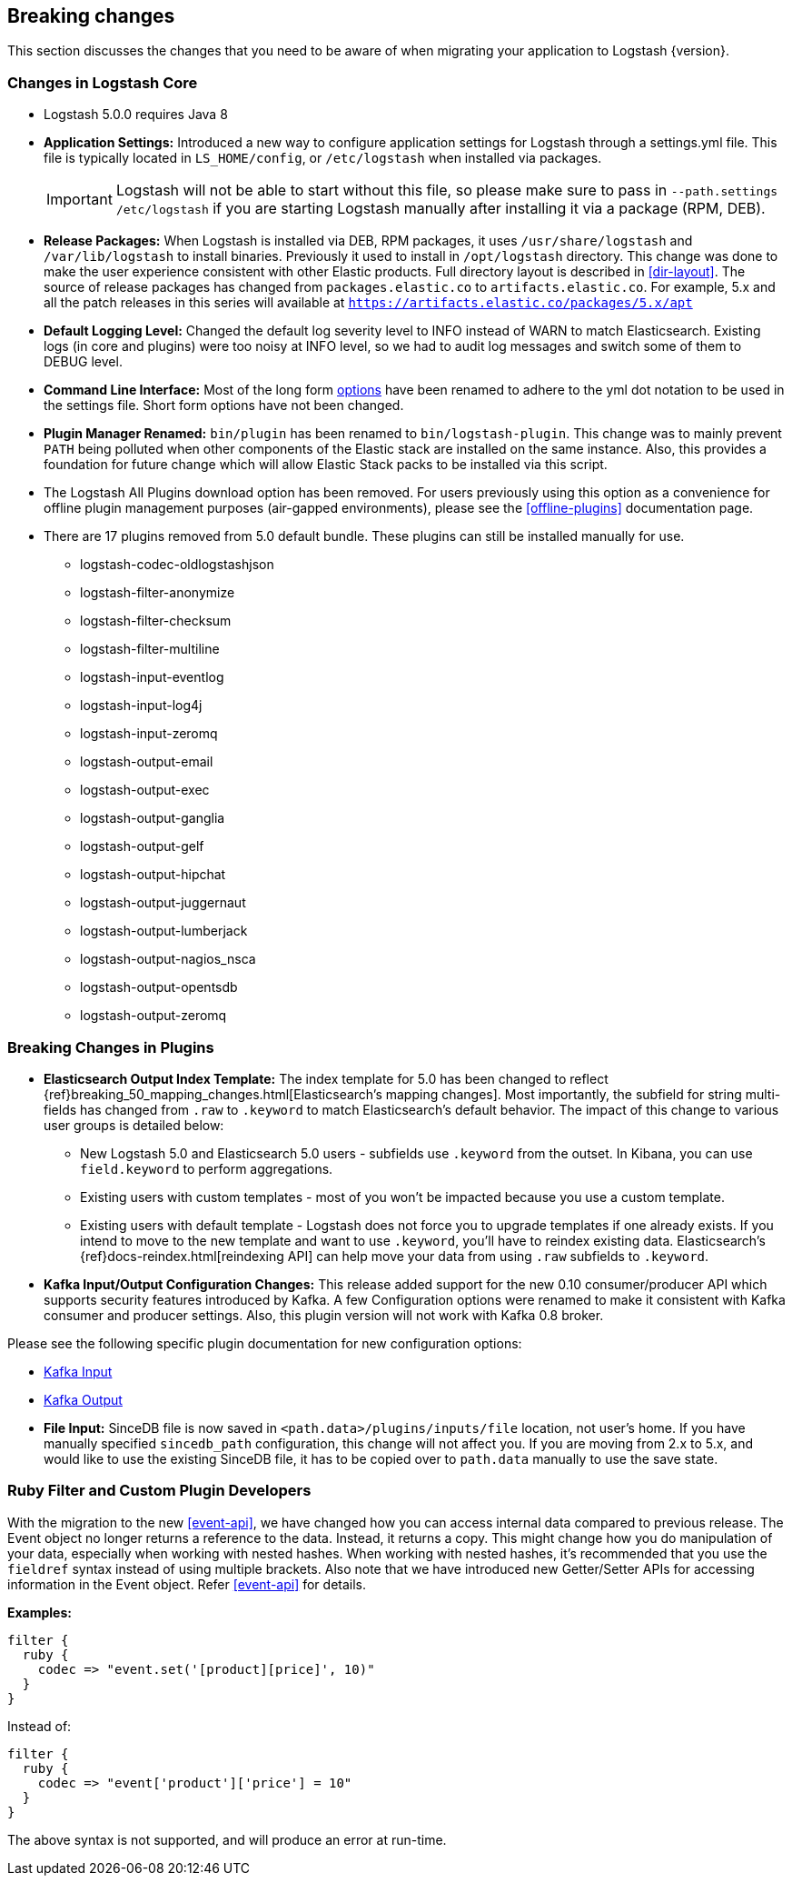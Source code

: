 [[breaking-changes]]
== Breaking changes

This section discusses the changes that you need to be aware of when migrating your application to Logstash {version}.

[float]
=== Changes in Logstash Core

* Logstash 5.0.0 requires Java 8

* **Application Settings:** Introduced a new way to configure application settings for Logstash through a settings.yml file. This file
is typically located in `LS_HOME/config`, or `/etc/logstash` when installed via packages. +
[IMPORTANT]
Logstash will not be able to start without this file, so please make sure to
pass in `--path.settings /etc/logstash` if you are starting Logstash manually
after installing it via a package (RPM, DEB).

* **Release Packages:** When Logstash is installed via DEB, RPM packages, it uses `/usr/share/logstash` and `/var/lib/logstash` to install binaries.
Previously it used to install in `/opt/logstash` directory. This change was done to make the user experience
consistent with other Elastic products. Full directory layout is described in <<dir-layout>>. The source of release packages 
has changed from `packages.elastic.co` to `artifacts.elastic.co`. For example, 5.x and all the patch releases in this series 
will available at `https://artifacts.elastic.co/packages/5.x/apt`

* **Default Logging Level:** Changed the default log severity level to INFO instead of WARN to match Elasticsearch. Existing logs
(in core and plugins) were too noisy at INFO level, so we had to audit log messages and switch some of them to DEBUG
level.

* **Command Line Interface:** Most of the long form <<command-line-flags,options>> have been renamed
to adhere to the yml dot notation to be used in the settings file. Short form options have not been changed.

* **Plugin Manager Renamed:** `bin/plugin` has been renamed to `bin/logstash-plugin`. This change was to mainly prevent `PATH` being polluted when
other components of the Elastic stack are installed on the same instance. Also, this provides a foundation
for future change which will allow Elastic Stack packs to be installed via this script.

* The Logstash All Plugins download option has been removed. For users previously using this option as a convenience for 
offline plugin management purposes (air-gapped environments), please see the <<offline-plugins>> documentation page.

* There are 17 plugins removed from 5.0 default bundle. These plugins can still be installed manually for use.
** logstash-codec-oldlogstashjson
** logstash-filter-anonymize
** logstash-filter-checksum
** logstash-filter-multiline
** logstash-input-eventlog
** logstash-input-log4j
** logstash-input-zeromq
** logstash-output-email
** logstash-output-exec
** logstash-output-ganglia
** logstash-output-gelf
** logstash-output-hipchat
** logstash-output-juggernaut
** logstash-output-lumberjack
** logstash-output-nagios_nsca
** logstash-output-opentsdb
** logstash-output-zeromq


[float]
=== Breaking Changes in Plugins

* **Elasticsearch Output Index Template:** The index template for 5.0 has been changed to reflect {ref}breaking_50_mapping_changes.html[Elasticsearch's mapping changes]. Most
importantly, the subfield for string multi-fields has changed from `.raw` to `.keyword` to match Elasticsearch's default
behavior. The impact of this change to various user groups is detailed below:

** New Logstash 5.0 and Elasticsearch 5.0 users - subfields use `.keyword` from the outset. In Kibana, you can use
`field.keyword` to perform aggregations.
** Existing users with custom templates - most of you won't be impacted because you use a custom template.
** Existing users with default template - Logstash does not force you to upgrade templates if one already exists. If you
intend to move to the new template and want to use `.keyword`, you'll have to reindex existing data. Elasticsearch's
 {ref}docs-reindex.html[reindexing API] can help move your data from using `.raw` subfields to `.keyword`.

* **Kafka Input/Output Configuration Changes:** This release added support for the new 0.10 consumer/producer API which supports security features introduced by Kafka.
A few Configuration options were renamed to make it consistent with Kafka consumer and producer settings.
Also, this plugin version will not work with Kafka 0.8 broker.

Please see the following specific plugin documentation for new configuration options:

* <<plugins-inputs-kafka, Kafka Input>>
* <<plugins-outputs-kafka, Kafka Output>>

* **File Input:** SinceDB file is now saved in `<path.data>/plugins/inputs/file` location, not user's home. If you have manually specified `sincedb_path`
configuration, this change will not affect you. If you are moving from 2.x to 5.x, and would like to use the existing SinceDB file, it
has to be copied over to `path.data` manually to use the save state.

[float]
=== Ruby Filter and Custom Plugin Developers

With the migration to the new <<event-api>>, we have changed how you can access internal data compared to previous release.
The Event object no longer returns a reference to the data. Instead, it returns a copy. This might change how you do manipulation of
your data, especially when working with nested hashes. When working with nested hashes, it’s recommended that you
use the `fieldref` syntax instead of using multiple brackets. Also note that we have introduced new Getter/Setter APIs
for accessing information in the Event object. Refer <<event-api>> for details.

**Examples:**

[source, js]
----------------------------------
filter {
  ruby {
    codec => "event.set('[product][price]', 10)"
  }
}
----------------------------------

Instead of:

[source, js]
----------------------------------
filter {
  ruby {
    codec => "event['product']['price'] = 10"
  }
}
----------------------------------

The above syntax is not supported, and will produce an error at run-time.
